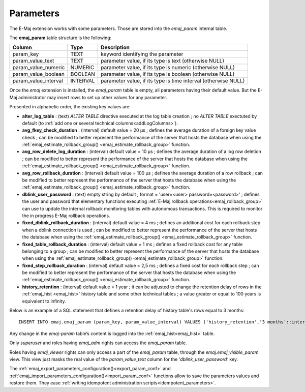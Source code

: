 Parameters
==========

.. _emaj_param:

The E-Maj extension works with some parameters. Those are stored into the *emaj_param* internal table.

The **emaj_param** table structure is the following:

+----------------------+----------+----------------------------------------------------------------+
| Column               | Type     | Description                                                    |
+======================+==========+================================================================+
| param_key            | TEXT     | keyword identifying the parameter                              |
+----------------------+----------+----------------------------------------------------------------+
| param_value_text     | TEXT     | parameter value, if its type is text (otherwise NULL)          |
+----------------------+----------+----------------------------------------------------------------+
| param_value_numeric  | NUMERIC  | parameter value, if its type is numeric (otherwise NULL)       |
+----------------------+----------+----------------------------------------------------------------+
| param_value_boolean  | BOOLEAN  | parameter value, if its type is boolean (otherwise NULL)       |
+----------------------+----------+----------------------------------------------------------------+
| param_value_interval | INTERVAL | parameter value, if its type is time interval (otherwise NULL) |
+----------------------+----------+----------------------------------------------------------------+

Once the *emaj* extension is installed, the *emaj_param* table is empty, all parameters having their default value. But the E-Maj administrator may insert rows to set up other values for any parameter.

Presented in alphabetic order, the existing key values are:

* **alter_log_table** : (text) *ALTER TABLE* directive executed at the log table creation ; no *ALTER TABLE* exectuted by default (to :ref:`add one or several technical columns<addLogColumns>`).
* **avg_fkey_check_duration** : (interval) default value = 20 µs ; defines the average duration of a foreign key value check ; can be modified to better represent the performance of the server that hosts the database when using the :ref:`emaj_estimate_rollback_group() <emaj_estimate_rollback_group>` function.
* **avg_row_delete_log_duration** : (interval) default value = 10 µs ; defines the average duration of a log row deletion ; can be modified to better represent the performance of the server that hosts the database when using the :ref:`emaj_estimate_rollback_group() <emaj_estimate_rollback_group>` function.
* **avg_row_rollback_duration** : (interval) default value = 100 µs ; defines the average duration of a row rollback ; can be modified to better represent the performance of the server that hosts the database when using the :ref:`emaj_estimate_rollback_group() <emaj_estimate_rollback_group>` function.
* **dblink_user_password** : (text) empty string by default ; format = 'user=<user> password=<password>' ; defines the user and password that elementary functions executing :ref:`E-Maj rollback operations<emaj_rollback_group>` can use to update the internal rollback monitoring tables with autonomous transactions. This is required to monitor the in progress E-Maj rollback operations.
* **fixed_dblink_rollback_duration** : (interval) default value = 4 ms ; defines an additional cost for each rollback step when a dblink connection is used ; can be modified to better represent the performance of the server that hosts the database when using the :ref:`emaj_estimate_rollback_group() <emaj_estimate_rollback_group>` function.
* **fixed_table_rollback_duration** : (interval) default value = 1 ms ; defines a fixed rollback cost for any table belonging to a group ; can be modified to better represent the performance of the server that hosts the database when using the :ref:`emaj_estimate_rollback_group() <emaj_estimate_rollback_group>` function.
* **fixed_step_rollback_duration** : (interval) default value = 2,5 ms ; defines a fixed cost for each rollback step ; can be modified to better represent the performance of the server that hosts the database when using the :ref:`emaj_estimate_rollback_group() <emaj_estimate_rollback_group>` function.
* **history_retention** : (interval) default value = 1 year ; it can be adjusted to change the retention delay of rows in the :ref:`emaj_hist <emaj_hist>` history table and some other technical tables ; a value greater or equal to 100 years is equivalent to infinity.

Below is an example of a SQL statement that defines a retention delay of history table's rows equal to 3 months::

   INSERT INTO emaj.emaj_param (param_key, param_value_interval) VALUES ('history_retention','3 months'::interval);

Any change in the *emaj-param* table’s content is logged into the :ref:`emaj_hist<emaj_hist>` table.

Only *superuser* and roles having *emaj_adm* rights can access the *emaj_param* table.

Roles having *emaj_viewer* rights can only access a part of the *emaj_param* table, through the *emaj.emaj_visible_param* view. This view just masks the real value of the *param_value_text* column for the *'dblink_user_password'* key.

The :ref:`emaj_export_parameters_configuration()<export_param_conf>` and :ref:`emaj_import_parameters_configuration()<import_param_conf>` functions allow to save the parameters values and restore them. They ease :ref:`writing idempotent administration scripts<idempotent_parameters>`.
